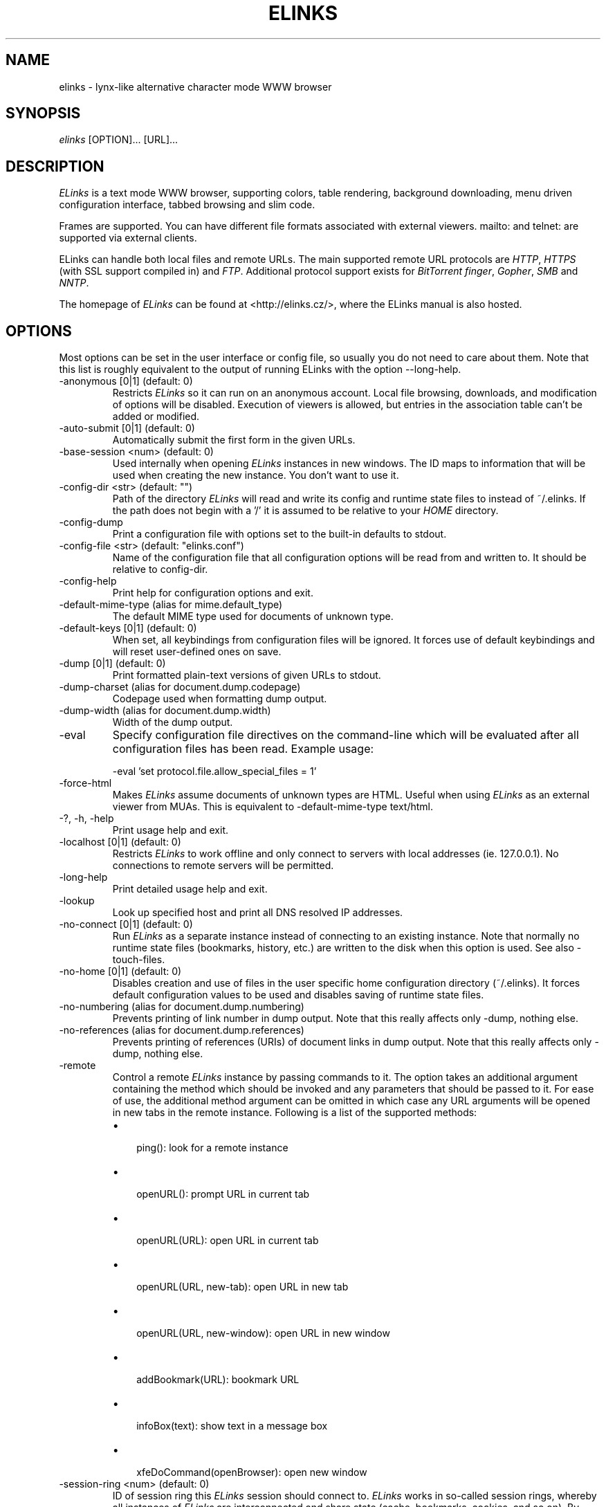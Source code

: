 .\"Generated by db2man.xsl. Don't modify this, modify the source.
.de Sh \" Subsection
.br
.if t .Sp
.ne 5
.PP
\fB\\$1\fR
.PP
..
.de Sp \" Vertical space (when we can't use .PP)
.if t .sp .5v
.if n .sp
..
.de Ip \" List item
.br
.ie \\n(.$>=3 .ne \\$3
.el .ne 3
.IP "\\$1" \\$2
..
.TH "ELINKS" 1 "The Elinks text-browser" "2006-01-29" "The Elinks text-browser"
.SH NAME
elinks \- lynx-like alternative character mode WWW browser
.SH "SYNOPSIS"


\fIelinks\fR [OPTION]... [URL]...

.SH "DESCRIPTION"


\fIELinks\fR is a text mode WWW browser, supporting colors, table rendering, background downloading, menu driven configuration interface, tabbed browsing and slim code\&.


Frames are supported\&. You can have different file formats associated with external viewers\&. mailto: and telnet: are supported via external clients\&.


ELinks can handle both local files and remote URLs\&. The main supported remote URL protocols are \fIHTTP\fR, \fIHTTPS\fR (with SSL support compiled in) and \fIFTP\fR\&. Additional protocol support exists for \fIBitTorrent\fR \fIfinger\fR, \fIGopher\fR, \fISMB\fR and \fINNTP\fR\&.


The homepage of \fIELinks\fR can be found at <http://elinks\&.cz/>, where the ELinks manual is also hosted\&.

.SH "OPTIONS"


Most options can be set in the user interface or config file, so usually you do not need to care about them\&. Note that this list is roughly equivalent to the output of running ELinks with the option \-\-long\-help\&.

.TP
\-anonymous [0|1] (default: 0)
Restricts \fIELinks\fR so it can run on an anonymous account\&. Local file browsing, downloads, and modification of options will be disabled\&. Execution of viewers is allowed, but entries in the association table can't be added or modified\&.

.TP
\-auto\-submit [0|1] (default: 0)
Automatically submit the first form in the given URLs\&.

.TP
\-base\-session <num> (default: 0)
Used internally when opening \fIELinks\fR instances in new windows\&. The ID maps to information that will be used when creating the new instance\&. You don't want to use it\&.

.TP
\-config\-dir <str> (default: "")
Path of the directory \fIELinks\fR will read and write its config and runtime state files to instead of ~/\&.elinks\&. If the path does not begin with a '/' it is assumed to be relative to your \fIHOME\fR directory\&.

.TP
\-config\-dump
Print a configuration file with options set to the built\-in defaults to stdout\&.

.TP
\-config\-file <str> (default: "elinks\&.conf")
Name of the configuration file that all configuration options will be read from and written to\&. It should be relative to config\-dir\&.

.TP
\-config\-help
Print help for configuration options and exit\&.

.TP
\-default\-mime\-type (alias for mime\&.default_type)
The default MIME type used for documents of unknown type\&.

.TP
\-default\-keys [0|1] (default: 0)
When set, all keybindings from configuration files will be ignored\&. It forces use of default keybindings and will reset user\-defined ones on save\&.

.TP
\-dump [0|1] (default: 0)
Print formatted plain\-text versions of given URLs to stdout\&.

.TP
\-dump\-charset (alias for document\&.dump\&.codepage)
Codepage used when formatting dump output\&.

.TP
\-dump\-width (alias for document\&.dump\&.width)
Width of the dump output\&.

.TP
\-eval
Specify configuration file directives on the command\-line which will be evaluated after all configuration files has been read\&. Example usage:

.nf
\-eval 'set protocol\&.file\&.allow_special_files = 1'
.fi

.TP
\-force\-html
Makes \fIELinks\fR assume documents of unknown types are HTML\&. Useful when using \fIELinks\fR as an external viewer from MUAs\&. This is equivalent to \-default\-mime\-type  text/html\&.

.TP
\-?, \-h, \-help
Print usage help and exit\&.

.TP
\-localhost [0|1] (default: 0)
Restricts \fIELinks\fR to work offline and only connect to servers with local addresses (ie\&. 127\&.0\&.0\&.1)\&. No connections to remote servers will be permitted\&.

.TP
\-long\-help
Print detailed usage help and exit\&.

.TP
\-lookup
Look up specified host and print all DNS resolved IP addresses\&.

.TP
\-no\-connect [0|1] (default: 0)
Run \fIELinks\fR as a separate instance instead of connecting to an existing instance\&. Note that normally no runtime state files (bookmarks, history, etc\&.) are written to the disk when this option is used\&. See also \-touch\-files\&.

.TP
\-no\-home [0|1] (default: 0)
Disables creation and use of files in the user specific home configuration directory (~/\&.elinks)\&. It forces default configuration values to be used and disables saving of runtime state files\&.

.TP
\-no\-numbering (alias for document\&.dump\&.numbering)
Prevents printing of link number in dump output\&. Note that this really affects only \-dump, nothing else\&.

.TP
\-no\-references (alias for document\&.dump\&.references)
Prevents printing of references (URIs) of document links in dump output\&. Note that this really affects only \-dump, nothing else\&.

.TP
\-remote
Control a remote \fIELinks\fR instance by passing commands to it\&. The option takes an additional argument containing the method which should be invoked and any parameters that should be passed to it\&. For ease of use, the additional method argument can be omitted in which case any URL arguments will be opened in new tabs in the remote instance\&. Following is a list of the supported methods:

.RS
.TP 3
\(bu
 ping(): look for a remote instance
.TP
\(bu
 openURL(): prompt URL in current tab
.TP
\(bu
 openURL(URL): open URL in current tab
.TP
\(bu
 openURL(URL, new\-tab): open URL in new tab
.TP
\(bu
 openURL(URL, new\-window): open URL in new window
.TP
\(bu
 addBookmark(URL): bookmark URL
.TP
\(bu
 infoBox(text): show text in a message box
.TP
\(bu
 xfeDoCommand(openBrowser): open new window
.LP
.RE
.IP

.TP
\-session\-ring <num> (default: 0)
ID of session ring this \fIELinks\fR session should connect to\&. \fIELinks\fR works in so\-called session rings, whereby all instances of \fIELinks\fR are interconnected and share state (cache, bookmarks, cookies, and so on)\&. By default, all \fIELinks\fR instances connect to session ring 0\&. You can change that behaviour with this switch and form as many session rings as you want\&. Obviously, if the session\-ring with this number doesn't exist yet, it's created and this 'ELinks' instance will become the master instance (that usually doesn't matter for you as a user much)\&. Note that you usually don't want to use this unless you're a developer and you want to do some testing \- if you want the \fIELinks\fR instances each running standalone, rather use the \-no\-connect command\-line option\&. Also note that normally no runtime state files are written to the disk when this option is used\&. See also \-touch\-files\&.

.TP
\-source [0|1] (default: 0)
Print given URLs in source form to stdout\&.

.TP
\-touch\-files [0|1] (default: 0)
When enabled, runtime state files (bookmarks, history, etc\&.) are written to disk, even when \-no\-connect or \-session\-ring is used\&. The option has no effect if not used in conjunction with any of these options\&.

.TP
\-verbose <num> (default: 1)
The verbose level controls what messages are shown at start up and while running:

.RS
.TP 3
\(bu
0: means only show serious errors
.TP
\(bu
1: means show serious errors and warnings
.TP
\(bu
2: means show all messages
.LP
.RE
.IP

.TP
\-version
Print \fIELinks\fR version information and exit\&.


Generated using output from ELinks version 0\&.11\&.0\&.GIT\&.

.SH "ENVIRONMENT VARIABLES"

.TP
COMSPEC, SHELL
The shell used for File \-> OS Shell on DOS/Windows and UNIX, respectively\&.

.TP
EDITOR
The program to use for external editor (when editing textareas)\&.

.TP
ELINKS_CONFDIR
The location of the directory containing configuration files\&. If not set the default is ~/\&.elinks/\&.

.TP
ELINKS_TWTERM, LINKS_TWTERM
The command to run when selecting File \-> New window and if TWDISPLAY is defined (default twterm \-e)

.TP
ELINKS_XTERM, LINKS_XTERM
The command to run when selecting File \-> New window and if DISPLAY is defined (default xterm \-e)

.TP
FTP_PROXY, HTTP_PROXY, HTTPS_PROXY
The host to proxy the various protocol traffic through\&.

.TP
NO_PROXY
A comma separated list of URLs which should not be proxied\&.

.TP
HOME
The path to the users home directory\&. Used when expanding ~/\&.

.TP
WWW_HOME
Homepage location (as in \fBlynx\fR(1))\&.

.SH "FILES"

.TP
/usr/local/etc/elinks/elinks\&.conf
Site\-wide configuration file\&.

.TP
~/\&.elinks/elinks\&.conf
Per\-user config file, loaded after site\-wide configuration\&.

.TP
~/\&.elinks/bookmarks
Bookmarks file\&.

.TP
~/\&.elinks/cookies
Cookies file\&.

.TP
~/\&.elinks/exmodehist
Exmode history file\&.

.TP
~/\&.elinks/formhist
Form history file\&.

.TP
~/\&.elinks/globhist
History file containing most recently visited URLs\&.

.TP
~/\&.elinks/gotohist
GoTo URL dialog history file\&.

.TP
~/\&.elinks/hooks\&.{js,lua,pl,py,rb,scm}
Browser scripting hooks\&.

.TP
~/\&.elinks/searchhist
Search history file\&.

.TP
~/\&.elinks/socket
Internal \fIELinks\fR socket for communication between its instances\&.

.TP
~/\&.mailcap
Mappings of MIME types to external handlers\&.

.TP
~/\&.mime\&.types
Mappings of file extensions to MIME types\&.


Other files that ELinks uses from \fI~/\&.elinks/\fR includes the user defined CSS stylesheet\&. The name of the file can set in the \fIdocument\&.css\&.stylesheet\fR option\&.

.SH "PLATFORMS"


\fIELinks\fR is known to work on \fILinux\fR, \fIFreeBSD\fR, \fIOpenBSD\fR, \fISolaris\fR, \fIIRIX\fR, \fIHPUX\fR, \fIDigital Unix\fR, \fIAIX\fR, \fIOS/2\fR, \fIBeOS\fR and \fIRISC OS\fR\&. Port for \fIWin32\fR is in state of beta testing\&.

.SH "BUGS"


Please report any other bugs you find to the either the ELinks mailing list at <elinks\-users@linuxfromscratch\&.org> or if you prefer enter them into the bug tracking system <http://bugzilla\&.elinks\&.or\&.cz/>\&. More information about how to get in contact with developers and getting help can be found on the community page <http://elinks\&.or\&.cz/community\&.html>\&.

.SH "LICENSE"


\fIELinks\fR is free software; you can redistribute it and/or modify it under the terms of the GNU General Public License <http://www\&.gnu\&.org/copyleft/gpl\&.html> as published by the Free Software Foundation; version 2 of the License\&.

.SH "AUTHORS"


The \fILinks\fR browser \- on which \fIELinks\fR is based \- was written by Mikulas Patocka <mikulas@artax\&.karlin\&.mff\&.cuni\&.cz>\&. \fIELinks\fR was written by Petr Baudis <pasky@ucw\&.cz>\&. See file AUTHORS in the source tree for a list of people contributing to this project\&.


This manual page was written by Peter Gervai <grin@tolna\&.net>, using excerpts from a (yet?) unknown \fILinks\fR fan for the \fIDebian GNU/Linux system\fR (but may be used by others)\&. Contributions from Francis A\&. Holop\&. Extended, clarified and made more up\-to\-date by Petr Baudis <pasky@ucw\&.cz>\&. Updated by Zas <zas@norz\&.org>\&. The conversion to Asciidoc and trimming was done by Jonas Fonseca <fonseca@diku\&.dk>\&.

.SH "SEE ALSO"


\fBelinkskeys\fR(5), \fBelinks\&.conf\fR(5), \fBlinks\fR(1), \fBlynx\fR(1), \fBw3m\fR(1), \fBwget\fR(1)

